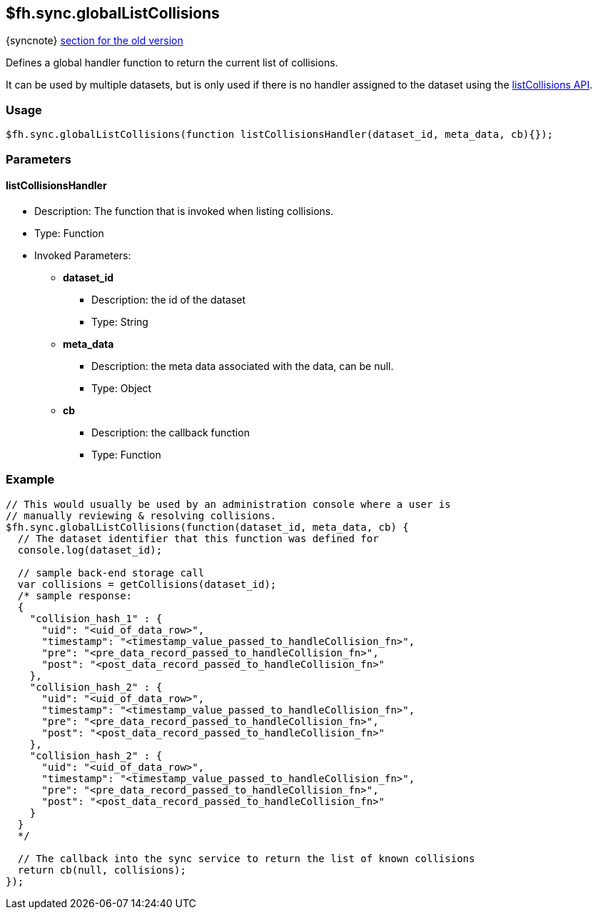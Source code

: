 [[fh-sync-globallistcollisions]]
== $fh.sync.globalListCollisions
{syncnote} xref:fh-sync-globallistcollisions-dep[section for the old version]

Defines a global handler function to return the current list of collisions.

It can be used by multiple datasets, but is only used if there is no handler assigned to the dataset using the xref:fh-sync-listcollisions[listCollisions API].

=== Usage

[source,javascript]
----
$fh.sync.globalListCollisions(function listCollisionsHandler(dataset_id, meta_data, cb){});
----

=== Parameters

==== listCollisionsHandler
* Description: The function that is invoked when listing collisions.
* Type: Function
* Invoked Parameters:
** *dataset_id*
*** Description: the id of the dataset
*** Type: String
** *meta_data*
*** Description: the meta data associated with the data, can be null.
*** Type: Object
** *cb*
*** Description: the callback function
*** Type: Function

=== Example

[source,javascript]
----
// This would usually be used by an administration console where a user is
// manually reviewing & resolving collisions.
$fh.sync.globalListCollisions(function(dataset_id, meta_data, cb) {
  // The dataset identifier that this function was defined for
  console.log(dataset_id);

  // sample back-end storage call
  var collisions = getCollisions(dataset_id);
  /* sample response:
  {
    "collision_hash_1" : {
      "uid": "<uid_of_data_row>",
      "timestamp": "<timestamp_value_passed_to_handleCollision_fn>",
      "pre": "<pre_data_record_passed_to_handleCollision_fn>",
      "post": "<post_data_record_passed_to_handleCollision_fn>"
    },
    "collision_hash_2" : {
      "uid": "<uid_of_data_row>",
      "timestamp": "<timestamp_value_passed_to_handleCollision_fn>",
      "pre": "<pre_data_record_passed_to_handleCollision_fn>",
      "post": "<post_data_record_passed_to_handleCollision_fn>"
    },
    "collision_hash_2" : {
      "uid": "<uid_of_data_row>",
      "timestamp": "<timestamp_value_passed_to_handleCollision_fn>",
      "pre": "<pre_data_record_passed_to_handleCollision_fn>",
      "post": "<post_data_record_passed_to_handleCollision_fn>"
    }
  }
  */

  // The callback into the sync service to return the list of known collisions
  return cb(null, collisions);
});
----
